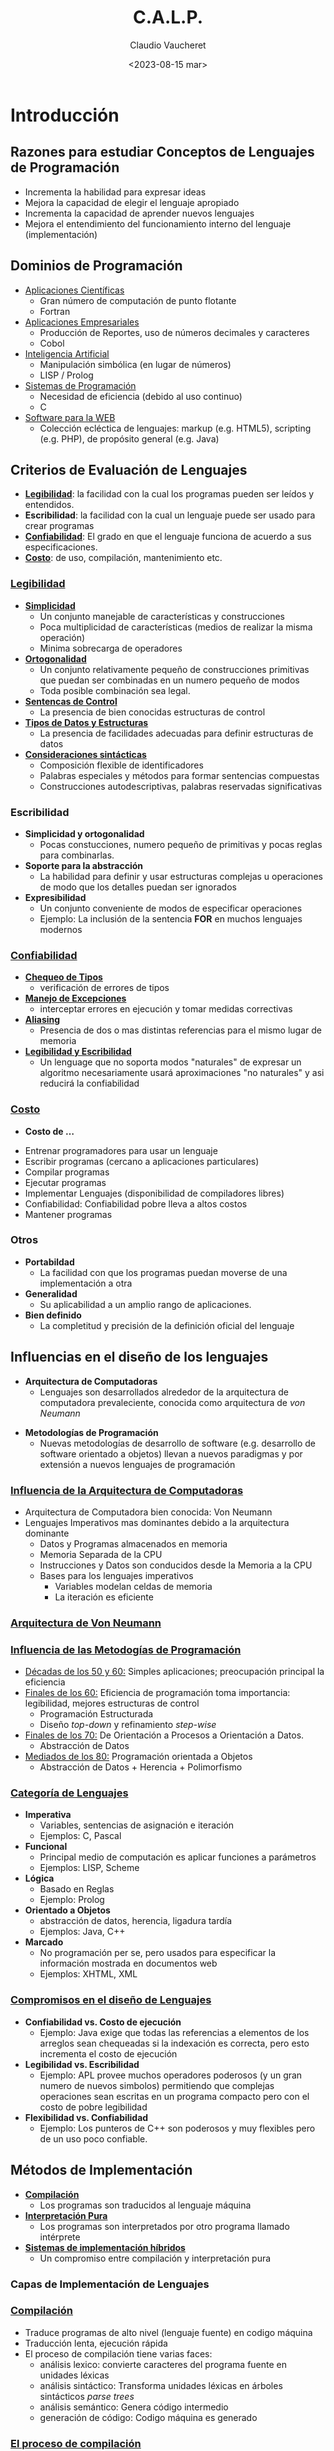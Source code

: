 
#+TITLE: C.A.L.P.
#+DATE:  <2023-08-15 mar>
#+AUTHOR: Claudio Vaucheret 
#+EMAIL: cv@fi.uncoma.edu.ar 

#+REVEAL_INIT_OPTIONS:  transition:'slide' 
#+options: toc:nil num:nil

#+REVEAL_THEME: sky
#+REVEAL_HLEVEL: 2
#+reveal_root:  https://cdn.jsdelivr.net/npm/reveal.js
#+REVEAL_EXTRA_CSS: grids.css



* Introducción

** Razones para estudiar Conceptos de Lenguajes de Programación
#+ATTR_REVEAL: :frag (appear)
- Incrementa la habilidad para expresar ideas
- Mejora la capacidad de elegir el lenguaje apropiado
- Incrementa la capacidad de aprender nuevos lenguajes
- Mejora el entendimiento del funcionamiento interno del lenguaje
  (implementación)


** Dominios de Programación
   #+REVEAL_HTML: <div style="font-size: 65%;">
#+ATTR_REVEAL: :frag (appear)
- [[color:blue][Aplicaciones Científicas]]
  - Gran número de computación de punto flotante
  - Fortran
- [[color:blue][Aplicaciones Empresariales]]
  - Producción de Reportes, uso de números decimales y caracteres
  - Cobol
- [[color:blue][Inteligencia Artificial]]
  - Manipulación simbólica (en lugar de números)
  - LISP / Prolog
- [[color:blue][Sistemas de Programación]]
  - Necesidad de eficiencia (debido al uso continuo)
  - C
- [[color:blue][Software para la WEB]]
  - Colección ecléctica de lenguajes: markup (e.g. HTML5), scripting
    (e.g. PHP), de propósito general (e.g. Java)

** Criterios de Evaluación de Lenguajes
#+ATTR_REVEAL: :frag (fade-in-then-semi-out) 
- [[color:blue][*Legibilidad*]]: la facilidad con la cual los programas pueden ser
  leídos y entendidos.
- *Escribilidad*: la facilidad con la cual un lenguaje puede ser usado
  para crear programas
- [[color:orange][*Confiabilidad*]]: El grado en que el lenguaje funciona de acuerdo a
  sus especificaciones.
- [[color:red][*Costo*]]: de uso, compilación, mantenimiento etc.

*** [[color:blue][Legibilidad]]
     #+REVEAL_HTML: <div style="font-size: 60%;">
#+ATTR_REVEAL: :frag (fade-in-then-semi-out)     
- [[color:blue][*Simplicidad*]]
  - Un conjunto manejable de características y construcciones
  - Poca multiplicidad de características (medios de realizar la misma operación)
  - Minima sobrecarga de operadores
- [[color:blue][*Ortogonalidad*]]
  - Un conjunto relativamente pequeño de construcciones primitivas que
    puedan ser combinadas en un numero pequeño de modos
  - Toda posible combinación sea legal.
- [[color:blue][*Sentencas de Control*]]
  - La presencia de bien conocidas estructuras de control
- [[color:blue][*Tipos de Datos y Estructuras*]]
  - La presencia de facilidades adecuadas para definir estructuras de datos
- [[color:blue][*Consideraciones sintácticas*]]
  - Composición flexible de identificadores
  - Palabras especiales y métodos para formar sentencias compuestas
  - Construcciones autodescriptivas, palabras reservadas
    significativas

*** Escribilidad
     #+REVEAL_HTML: <div style="font-size: 80%;">
#+ATTR_REVEAL: :frag (fade-in-then-semi-out)     
- *Simplicidad y ortogonalidad*
  - Pocas constucciones, numero pequeño de primitivas y pocas reglas
    para combinarlas.
- *Soporte para la abstracción*
  - La habilidad para definir y usar estructuras complejas u
    operaciones de modo que los detalles puedan ser ignorados
- *Expresibilidad*
  - Un conjunto conveniente de modos de especificar operaciones
  - Ejemplo: La inclusión de la sentencia *FOR* en  muchos lenguajes modernos

*** [[color:orange][Confiabilidad]]
     #+REVEAL_HTML: <div style="font-size: 70%;">
#+ATTR_REVEAL: :frag (fade-in-then-semi-out)     
- [[color:orange][*Chequeo de Tipos*]]
  - verificación de errores de tipos
- [[color:orange][*Manejo de Excepciones*]]
  - interceptar errores en ejecución y tomar medidas correctivas
- [[color:orange][*Aliasing*]]
  - Presencia de dos o mas distintas referencias para el mismo lugar
    de memoria
- [[color:orange][*Legibilidad y Escribilidad*]]
  - Un lenguage que no soporta modos "naturales" de expresar un
    algoritmo necesariamente usará aproximaciones "no naturales" y asi
    reducirá la confiabilidad

*** [[color:red][Costo]]
     #+REVEAL_HTML: <div style="font-size: 80%;">   
    
- *Costo de ...*
#+ATTR_REVEAL: :frag (fade-in-then-semi-out)  
  + Entrenar programadores para usar un lenguaje
  + Escribir programas (cercano a aplicaciones particulares)
  + Compilar programas
  + Ejecutar programas
  + Implementar Lenguajes (disponibilidad de compiladores libres)
  + Confiabilidad: Confiabilidad pobre lleva a altos costos
  + Mantener programas

*** Otros
#+ATTR_REVEAL: :frag (fade-in-then-semi-out)
- *Portabildad*
  + La facilidad con que los programas puedan moverse de una
    implementación a otra
- *Generalidad*
  + Su aplicabilidad a un amplio rango de aplicaciones.
- *Bien definido*
  + La completitud y precisión de la definición oficial del lenguaje

** Influencias en el diseño de los lenguajes
        #+REVEAL_HTML: <div style="font-size: 90%;">
	
#+ATTR_REVEAL: :frag highlight-current-blue
 - *Arquitectura de Computadoras*
   + Lenguajes son desarrollados alrededor de la arquitectura de
     computadora prevaleciente, conocida como arquitectura de /von Neumann/
#+ATTR_REVEAL: :frag highlight-current-green     
 - *Metodologías de Programación*
   + Nuevas metodologías de desarrollo de software (e.g. desarrollo de
     software orientado a objetos) llevan a nuevos paradigmas y por
     extensión a nuevos lenguajes de programación

*** [[color:blue][Influencia de la Arquitectura de Computadoras]]
     #+REVEAL_HTML: <div style="font-size: 90%;">
- Arquitectura de Computadora bien conocida: Von Neumann
- Lenguajes Imperativos mas dominantes debido a la arquitectura
  dominante
  + Datos y Programas almacenados en memoria
  + Memoria Separada de la CPU
  + Instrucciones y Datos son conducidos desde la Memoria a la CPU
  + Bases para los lenguajes imperativos
    - Variables modelan celdas de memoria
    - La iteración es eficiente

*** [[color:blue][Arquitectura de Von Neumann]]

[[file:vonneumann2.png]] 

*** [[color:green][Influencia de las Metodogías de Programación]]
         #+REVEAL_HTML: <div style="font-size: 80%;">   
- [[color:green][Décadas de los 50 y 60:]] Simples aplicaciones; preocupación principal
  la eficiencia
- [[color:green][Finales de los 60:]] Eficiencia de programación toma importancia:
  legibilidad, mejores estructuras de control
  + Programación Estructurada
  + Diseño /top-down/ y refinamiento /step-wise/
- [[color:green][Finales de los 70:]] De Orientación a Procesos a Orientación a Datos.
  + Abstracción de Datos
- [[color:green][Mediados de los 80:]] Programación orientada a Objetos
  - Abstracción de Datos + Herencia + Polimorfismo

*** [[color:green][Categoría de Lenguajes]]
             #+REVEAL_HTML: <div style="font-size: 65%;">   
- *Imperativa*
  + Variables, sentencias de asignación e iteración
  + Ejemplos: C, Pascal
- *Funcional*
  + Principal medio de computación es aplicar funciones a parámetros
  + Ejemplos: LISP, Scheme
- *Lógica*
  + Basado en Reglas
  + Ejemplo: Prolog
- *Orientado a Objetos*
  + abstracción de datos, herencia, ligadura tardía
  + Ejemplos: Java, C++
- *Marcado*
  + No programación per se, pero usados para especificar la
    información mostrada en documentos web
  + Ejemplos: XHTML, XML

*** [[color:green][Compromisos en el diseño de Lenguajes]]
             #+REVEAL_HTML: <div style="font-size: 80%;">   
- *Confiabilidad vs. Costo de ejecución*
  + Ejemplo: Java exige que todas las referencias a elementos de los
    arreglos sean chequeadas si la indexación es correcta, pero esto
    incrementa el costo de ejecución
- *Legibilidad vs. Escribilidad*
  + Ejemplo: APL provee muchos operadores poderosos (y un gran numero
    de nuevos simbolos) permitiendo que complejas operaciones sean
    escritas en un programa compacto pero con el costo de pobre legibilidad
- *Flexibilidad vs. Confiabilidad*
  + Ejemplo: Los punteros de C++ son poderosos y muy flexibles pero de
    un uso poco confiable.

** Métodos de Implementación 
- [[color:orange][*Compilación*]]
  + Los programas son traducidos al lenguaje máquina
- [[color:brown][*Interpretación Pura*]]
  + Los programas son interpretados por otro programa llamado intérprete
- [[color:purple][*Sistemas de implementación híbridos*]]
  + Un compromiso entre compilación y interpretación pura

*** Capas de Implementación de Lenguajes
#+ATTR_HTML: :width 70% :height auto
[[file:interfacecapas2.png]]

*** [[color:orange][Compilación]]
                 #+REVEAL_HTML: <div style="font-size: 90%;">   
- Traduce programas de alto nivel (lenguaje fuente) en codigo máquina
- Traducción lenta, ejecución rápida
- El proceso de compilación tiene varias faces:
  + análisis lexico: convierte caracteres del programa fuente en
    unidades léxicas
  + análisis sintáctico: Transforma unidades léxicas en árboles
    sintácticos /parse trees/
  + análisis semántico: Genera código intermedio
  + generación de código: Codigo máquina es generado

*** [[color:orange][El proceso de compilación]]

[[file:procesocomp2.png]] 

*** [[color:orange][Terminología Adicional de Compilación]]

- Módulo de carga (imagen ejecutable) : El código del usuario y del
  sistema juntos
- /linking and loading/ Enlazado y Carga: El proceso de recolectar los
  programas del sistema y enlazarlo al programa del usuario

*** [[color:orange][Ejecución del Código Máquina]]

- ciclo de traer y ejecutar (sobre una arquitectura Von Neumann)

#+BEGIN_SRC ada
repeat  por siempre
   traer la instrucción apuntada por el contador
   incrementar el contador
   decodificar la instrucción
   ejecutar la instrucción
end repeat
#+END_SRC

*** [[color:orange][/Cuello de botella/ de Von Neumann]]

- La velocidad de conección entre la memoria de la computadora y su
  procesador determina la velocidad de la computadora
- Las intrucciones del programa son ejecutadas mucho mas rápido que la
  velocidad de conección; por lo tanto ésta se vuelve el /cuello de botella/
- Es conocido que /cuello de botella/ de la arquitectura de Von
  Neumann es el principal factor en la velocidad de las computadoras

*** [[color:brown][Interpretación Pura]]
- Sin traducción
- Facil implementación de programas. Errores de tiempo de ejecución
  pueden ser facilmente reconocidos
- Ejecución mas lenta (10 a 100 veces mas lenta que programas compilados)
- Frecuentemente requiere mas espacio
- Se volvio infrecuente en lenguajes de alto nivel
- Han retornado con lenguajes de /sripting/ para la Web (e.g. JavaScript)

*** [[color:brown][Proceso de Interpretación Pura]]

[[file:procesointerppuro2.png]]

*** [[color:purple][Sistemas de Implementación Híbrida]]
                 #+REVEAL_HTML: <div style="font-size: 80%;">   
- Un compromiso entre compilador y intérprete puro
- El programa en lenguaje de alto nivel es traducido a un lenguaje
  intermedio que permite facil interpretación
- Mucho mas rápido que interpretación pura
- Ejemplos
  + Programas en Perl son parcialmente compilados para detectar
    errores antes de la interpretación
  + Implementaciones iniciales de Java fueron híbridas, la forma
    intermedia /byte code/, proveyó portabilidad a toda máquina que
    tenía un interprete de /byte code/ y un sistema de /run time/
    (juntos son llamados la máquina virtual de java)

*** [[color:purple][Proceso de Implementación Híbrida]]
    #+ATTR_HTML: :width 23% :height auto
[[file:procesohibrido2.png]] 

*** [[color:purple][Sistemas de Implementación /Just in Time/]]
- Inicialmente Los programas se traducen a un lenguaje intermedio
- Luego el lenguaje intermedio se compila a código máquina
- La versión en máquina se conserva para llamadas subsecuentes
- Sistemas JIT son ampliamente usados para programas Java
- Lenguajes .NET son implementados con sistemas JIT

*** Preprocesadores
- Macros de preprocesamiento (instrucciones) son comunmente usadas
  para especificar que código de otros archivos sean incluidos
- Un preprocesador procesa un programa inmediatamente antes de que el
  programa se compile para expandir las macros incluídas
- Un ejemplo conocido: El preprocesador de C
  + expands #include, #define, y macros similares

*** Entornos de Programación
                  #+REVEAL_HTML: <div style="font-size: 80%;">   
- Una colección de herramientas usadas en el desarrollo de software
- UNIX
  + un tradicional sistema operativo y colección de herramientas
  + hoy en dia frecuentemente usado a través de un GUI que corren
    sobre UNIX
- Borland JBuilder
  + Un entorno de programación integrado para Java
- Microsoft Visual Studio .NET
  + Un complejo entorno visual de desarrollo
  + Usado para programar en C#, Visual Basic .NET, jscript, J# o C++
  

* Evolución de los Lenguajes de Programación

** Lenguajes de Programación

#+ATTR_HTML: :width auto :height 570
[[https://ingenieriadesoftware.es/wp-content/uploads/2019/04/diagram-languages-light.png][file:diagram-languages-light.png]]

** Lenguajes de Programación

#+ATTR_HTML: :width auto :height 570
[[https://ingenieriadesoftware.es/wp-content/uploads/2019/04/diagram-languages-full.png][file:diagram-languages-full.png]]

** Evolución de los primeros lenguajes
 #+ATTR_REVEAL: :frag (roll-in)

**  Konrad Zuse's language de la computadora Z4.

[[file:z4.png]]

*** Zuse's Plankalkül

- Desarrollado en 1945
- Nunca implementado
- Su descripción fue publicada en 1972.
- Tipos de datos: bit, Integer and float tipos compuestos.
- arreglos y registros

#+BEGIN_SRC lisp
  | A + 1 => A
V | 4        5
S | 1.n      1.n
#+END_SRC




** Codigo Máquina: pseudocodigos ¿?

*** Escribir en lenguaje máquina

- poco legibles y modificables
- sin indices ni punto flotante
- direccionamiento absoluto

*** Shorte Code Mauchly (1949) 

- computadora BINAC 
- Expresiones eran codificadas de izquierda a derecha
- Ejemplos de operaciones:

#+BEGIN_SRC lisp
01 - 06 abs value 1n (n+2)nd power
02 ) 07 +         2n (n+2)nd root
03 = 08 pause     4n if <= n
04 / 09 (         58 print and tab
#+END_SRC

La sentencia X0 = SQRT(ABS(Y0)) podria ser codificada como:

#+BEGIN_SRC lisp
00 X0 03 20 06 Y0
#+END_SRC

*** Speedcoding

- Desarrollado por John Backus en 1954 para IBM 701
- Pseudo operaciones para funciones aritméticas y matemáticas
  - bifurcación condicional e incondicional
  - registros autoincrementales para acceso a arreglos
  - 4.2 millisegundos la instruccion de suma y 700 palabras para el programa
  - 2 semanas de programación en pocas horas!!!

*** Otros sistemas relacionados

- Sistema de "compilación" UNIVAC
  - Desarrollado por el equipo de Brace Hopper
  - Pseudocodigo expandido en código máquina (macros)
- David J Wheeler (Universidad de Cambridge) (1950)
  - Desarrollo un método de usar bloques de direccionamiento reubicables
- Wilkes (1951-1957) desarrollo lenguaje /assembler/ con estas ideas


** IBM 704 y Fortran

#+ATTR_HTML: :width auto :height 570
[[file:ibm704.jpg]]

*** Fortan
        #+REVEAL_HTML: <div style="font-size: 90%;">   
- Fortran 0: 1954 - no implementado
- Fortran 1 1957
  - Diseñado para la nueva IBM 704, que tenía registros y aritmética
    de punto flotante
  - Entorno de Desarrollo
    - Las Computadoras eran pequeñas y confiables
    - Las aplicaciones eran científicas
    - Sin metodología ni herramientas de programación
    - Importancia en *eficiencia*

*** Proceso de Diseño
- El impacto del entorno en el diseño de Fortran
  - Sin necesidad de almacenamiento dinámico
  - Necesidad de un buen manejo de arreglos y ciclos
  - Sin manejo de cadenas, aritmética decimal o herramientas de
    entrada/salida (de uso comercial)

*** Fortran I
- Primera versión implementada de Fortrand
  - Nombres hasta 6 caracteres
  - Ciclos iterativos con post condición (*DO*)
  - I/O formateada
  - subprogramas definidos por el usuario
  - Sentencias condicionales de tres modos (*IF* aritmético)
  - sentencias sin tipo de datos

*** Fortran I
- Primera versión implementada
  - Sin compilación separada
  - Compilador distribuido en Abril de 1957,
  - Programas de mas de 400 lineas raramente compilaban correctamente,
    principalmente debido a la pobre confiabilidad de la IBM 704
  - La Codificación era verdaderamente rápida
  - Rapidamente se volvió ampliamente usado

*** Fortran II
- Distribuido en 1958
  - Compilación independiente
  - Se corrigieron muchos errores

*** Fortran IV
- Desarrollado durante 1960-1962
  - Declaración explicita de tipos
  - Sentencia de selección lógica
  - Nombres de programas podian ser pasados como parámetros
  - ANSI standard en 1966

*** Fortran 77
- Se volvió el nuevo estandard en 1978
  - Manejo de cadenas de caracteres
  - sentencia de control de ciclos lógico
  - sentencia *IF-THEN-ELSE*

*** Fortran 90
- Con los mas significativos cámbios desde el Fortran 77
  - Módulos
  - Arreglos dinámicos
  - Punteros
  - Recursión
  - sentencia *CASE*
  - chequeo de tipos en los parametros

*** Evaluación de Fortran
- Compiladores altamente optimizados (todas las versiones anteriores a 90)
  - Los tipos y almacenamiento de todas las variables eran fijas antes del
    tiempo de ejecución.
- Dramaticamente cambió para siempre el modo en que las computadoras
  fueron usadas
- Caracterizados como la /lingua franca/ del mundo de la computación


** Programación Funcional: LISP

#+ATTR_HTML: :width auto :height 570
[[file:McCarthy-.jpg]]
John McCarthy
*** LISP
- /LISt Processing Language/
  + Diseñado en el MIT por McCarthy
- Investigación en AI necesitaba un lenguaje
  + Procesamiento de datos en Listas (en lugar de arreglos)
  + Computación simbólica (en lugar de numérica)
- Solo dos tipos de datos: átomos y listas
- Basado en el *Lambda calculus*

*** Representación de Listas LISP

[[file:represlistas.png]]

*** Evaluación de LISP
- Pionero en programación funcional
  - Sin necesidad de variables o asignación
  - Control via recursión y expresiones condicionales
- Aún un lenguaje dominante para IA
- COMMON LISP y Scheme son dialectos contemporaneos de LISP
- ML, Miranda, Haskell son lenguajes relacionados

*** Scheme
- Desarrollado en el MIT a mediados de los 70
- Pequeño
- Extensivo uso de alcance estático
- Funciones como entidades de primera clase
- Sintaxis simple, ideal para aplicaciones educativas

*** COMMON LISP
- Un esfuerzo por combinar características de varios dialectos de LISP
  en un solo lenguaje
- Grande y Complejo

** Primera sofisticación: ALGOL 60

*** Algol 60
- Entorno de Desarrollo
  - FORTRAN había arribado para las IBM 70x
  - Muchos lenguajes se habían desarrollado para máquinas específicas
  - Ningún lenguaje era portable; todos eran dependiente de las máquinas
  - No existía ningún lenguaje universal para comunicar algoritmos
- ALGOL 60 fue el resultado del esfuerzo de designar un lenguaje universal

*** Primitivo proceso de diseño
- Encuentro de ACM y GAMM para cuatro dias de diseño (27 de Mayo al 1
  de Junio de 1958)
- Metas del Lenguaje
  + Cercano a la notación matemática
  + Bueno para describir algoritmos
  + Traducible a lenguaje máquina

*** ALGOL 58
                     #+REVEAL_HTML: <div style="font-size: 80%;">   
- El concepto de tipos fue formalizado
- Los nombre podrían tener cualquier longitud
- Los arreglos podrían tener cualquier número de subíndices
- Los parámetros fueron separados por modo (Entrada y Salida)
- Subíndices fueron colocados entre corchetes
- Sentencias compuestas (*begin ... end*)
- Punto y coma como separador de sentencias
- Operador de asignación fue *:=*
- *if* tenía una cláusula *else-if*
- Sin E/S - "podría hacerlo dependiente de la máquina"

*** Implementación de ALGOL 58
- Sin intención de ser implementado, sin embargo variaciones de él si
  lo fueron (MAD, JOVIAL)
- Aunque IBM fue inicialmente entusiasta, todo soporte fue quitado a
  mediados de 1959

*** ALGOL 60
- Se modificó ALGOL 58 en una reunión de 6 dias en Paris
- Nuevas Características
  + Estructura de bloques (alcance local)
  + Dos métodos de pasaje de parámetros
  + Recursión de subprogramas
  + arreglos dinámicos (basados en pilas)
  + Todavía sin E/S ni manejo de cadenas de caracteres

*** Evaluación de ALGOL 60
- Exitoso
  + Fue el modo estándar de publicar algoritmos por los siguientes 20 años
  + Todo subsecuente lenguaje imperativo fue basado en él
  + Primer lenguaje independiente de la máquina
  + Primer lenguaje cuya sintaxis fue formalmente definida (BNF)

*** Evaluación de ALGOL 60
- Fracaso
  - Nunca fue ampliamente usado, especialmente en U.S.
  - Razones:
    + Falta de E/S y el conjunto de caracteres lo hacía no portable
    + Demasiado flexible para implementar
    + atrincheramiento de Fortran
    + Falta de soporte de IBM

** Aplicaciones Comerciales: COBOL

#+ATTR_HTML: :width auto :height 570
   [[file:gracehopper.webp]]
   Grace Hopper

*** COBOL Commercial Buisness Language
- Entorno de Desarrollo
  + UNIVAC comenzó a usar FLOW-MATIC
  + USAF comenzó a usar AIMACO
  + IBM desarrolló COMTRAN

*** COBOL Historia
- Basado en FLOW-MATIC
- características de FLOW-MATIC:
  + Nombres de mas de 12 caracteres, con guiones incluidos
  + Nombres en Inglés para los operadores aritméticos
  + Datos y códigos completamente separados
  + Verbos eran las primeras palabras en toda sentencia

*** COBOL proceso de diseño
                 #+REVEAL_HTML: <div style="font-size: 80%;">   
- Primera reunión de diseño (Pentagon) - Mayo de 1959
- Metas de Diseño
  + Debe lucir como simple Ingles
  + Facil de usar, aún si esto significara menor potencia
  + Debe ampliar la base de los usuarios de computadoras
  + No debe estar sesgado por los actuales problemas de compiladores.
- Los miembros del comité eran todos de los fabricantes de
  computadoras y divisiones del DoD
- Problemas de Diseño: expresiones aritméticas? Desacuerdo entre fabricantes

*** Evaluación de COBOL
- Contribuciones
  + Primeras facilidades de Macros en un lenguaje de alto nivel
  + Estructuras de datos jerárquicos (registros)
  + Sentencias de selección anidadas
  + Nombres largos (mas de 30 caracteres), con guiones
  + División de Datos separadas

*** Influencia del Departamento de Defensa
- Primer lenguaje requerido por DoD
  + Podría haber fallado sin Dod
- Aún es el lenguaje mas usado en aplicaciones comerciales


** Comienzo de tiempo compartido: BASIC

*** BASIC
- Diseñado por Kemeny & Kurtz en Dartmouth
- Metas de diseño
  + Facil de aprender y usar por estudiantes que no sean de ciencias
  + Debe ser placentero y amigable
  + Acceso Libre
  + El tiempo del usuario es mas importatne que el tiempo de computación
- Dialecto popular actual: Visual BASIC
- Primer lenguaje ampliamente usado con tiempo compartido

** Todo para Todos: PL/I

*** PL/I
- Diseñado por IBM y SHARE
- Situación de la computación en 1964 (desde el punto de vista de IBM)
  - Computación científica
    - Computadoras IBM 1620 y 7090
    - FORTRAN
    - grupo de usuarios SHARE
  - Computación de empresas
    - Computadoras IBM 1401, 7080
    - COBOL
    - grupo de usuarios GUIDE

*** Antecedentes PL/I
                     #+REVEAL_HTML: <div style="font-size: 80%;">   
- En 1965
  - usuarios científicos comenzaron a necesitar Entrada/Salida mas
    elaborada, como tenía COBOL; y usuarios empresariales comenzaron a
    necesitar aritmética de punto flotante y arreglos
  - Muchas empresas empezaron a necesitar dos clases de computadoras,
    lenguajes y personal de soporte. Demasiado Costo.
- La solución mas obvia:
  - Construir una nueva computadora para ambas clases de aplicaciones
  - Diseñar un nuevo lenguaje para ambas clases de aplicaciones.

*** Proceso de diseño
- Diseñado en 5 meses por un comité bipartito:
  + tres miembros de IBM y tres miembros de SHARE
- Concepto inicial
  + Una extensión de Fortran IV
- Inicialmente llamado NPL (Nuevo Lenguaje de Programación)
- El nombre cambió a PL/I en 1965

*** Evaluación de PL/I
- contribuciones de PL/I
  + Primer nivel de concurrencia
  + Primer manejador de excepciones
  + llave de selección de recursión
  + Primer tipo de dato puntero
- Muchas características fueron pobremente diseñadas
- Demasiado grande y demasiado complejo

** Lenguajes Dinámicos

*** APL y SNOBOL
- Caracterizados por tipos dinámicos y administración dinámica de memoria
- Las Variables son sin tipos
  - Una variable adquiere un tipo cuando se le asigna un valor
- El almacenamiento se le asigna a una variable cuando se le asigna un valor

*** APL: (/A Programming Language/)
- Diseñado como un lenguaje de descripción de hardware en IBM por Ken
  Iverson alrededor de 1960
  - Altamente expresivo (muchos operadores, tambien para arreglos de
    varias dimensiones)
  - Programas muy difíciles de leer
- Aún en uso con mínimos cambios

*** SNOBOL
- Diseñado como un lenguaje de manipulación de cadena de caracteres en
  los laboratorios BELL por Farber, Griswold y Polensky
- Operaciones poderosas para comparar patrones de cadenas de caracteres
- Mas lento que los lenguajes alternativos (y por lo tanto no usado
  para escribir editores)
- Aún usado para tareas de procesamiento de texto

** El comienzo de la Abstracción de Datos

*** Simula 67
- Diseñado originalmente para sistemas de simulación en Noruega por
  Nygaard y Dahl
- Basado en Algol 60 y Simla I
- Principales contribuciones
  + Co-rutinas, una clase de subprogramas
  + Implementado en una estructura llamada /class/
  + Las /Classes/ son la base para la abstracción de datos
  + Las /Classes/ son las estructuras tanto para los datos locales y
    la funcionalidad

** Diseño Ortogonal

*** ALGOL 68
- Continúa el desarrollo de ALGOL 60 pero no es un superconjunto de
  ese lenguaje
- Fuente de muchas nuevas ideas (aún cuando el lenguaje mismo nunca
  fue ampliamente usado)
- El diseño es basado en el concepto de ortogonalidad
  - Pocos conceptos principales, con pocos mecanismos de combinación

*** Evaluación de ALGOL 68
- Contribuciones
  + Estructuras de datos definidas por el usuario
  + Tipos Referencias
  + Arreglos dinámicos
- Comentarios
  + Menor uso que ALGOL 60
  + Tuvo gran influencia en los lenguajes subsecuentes, especialmente
    Pascal, C y Ada

*** Principales Descendientes de ALGOL
- El lenguaje ALGOL impactó en todos los lenguajes imperativos
  - Pascal
  - C
  - Modula/Modula 2
  - Ada
  - Oberon
  - C++/Java
  - Perl
  - ...

*** PASCAL - 1971
- Desarrollado por Wirth (un miembro del comité de Algol 68)
- Diseñado para enseñar programación estructurada
- Pequeño, simple, nada realmente nuevo
- Gran impacto en la enseñanza de la programación
  - Desde mediados de los 70 hasta fines de los 90, fue el lenguaje
    mas ampliamente usado para enseñar programación.

*** C - 1971
- Diseñado para programar sistemas (en los laboratorios DELL por
  Dennis Richie)
- Evolución de BCLP, B, pero también de ALGOL 68
- Poderoso conjunto de operadores, pero con débil chequeo de tipos.
- Inicialmente difundido a través de UNIX
- Muchas areas de aplicación

*** PERL
                     #+REVEAL_HTML: <div style="font-size: 80%;">   
- Relacionado a ALGOL solo a través de C
- Un lenguaje de /scripting/
  - un /script/ es un archivo que contiene instrucciones para ser ejecutadas
  - otros ejemplos: sh, awk, tcl/tk
- Desarrollado por Larry Wall
- Las variables de Perl estan estáticamente tipeadas y declaradas implicitamente.
  - Tres espacios de nombres definidos denotados por el primer
    caracter del nombre de la variable
- Poderoso pero también peligroso
- Ampliamente usado como lenguaje de propósito general

** Programación basado en la Lógica

*** Prolog
- Desarrollado por Comerauer y Roussel (Universidad de Aix-Marseille),
  con ayuda de Kowalski (Universidad de Edinburgh)
- Basado en lógica formal
- No es procedural
- Puede se resumido como un sistema de base de datos inteligente que
  usa procesos de inferir la verdad de consultas dadas
- /Constraint Logic Programming/

** Historia del mas grande esfuerzo de diseño

*** Ada
          #+REVEAL_HTML: <div style="font-size: 90%;">   
- Enorme esfuerzo de Diseño, involucrando cientos de personas, mucho
  dinero y alrededor de 8 años
  - requerimientos de Strawman (Abril de 1975)
  - requerimientos de Woodman (Agosto de 1975)
  - requerimientos de Tinman (1976)
  - equipamiento de Ironman (1977)
  - requerimeintos de Stellman (1978)
- Nombrado Ada por Augusta Ada Byron conocida por ser la primera programadora

*** Evaluación de Ada
              #+REVEAL_HTML: <div style="font-size: 80%;">   
- Contribuciones
  - /Packages/ soporte para abstraccion de datos
  - Manejo de excepciones - muy elaborado
  - Unidad de programas genérico
  - Concurrencia - a través del modelo de tareas
- Comentarios
  - Diseño Competitivo
  - Incluye todo lo conocido de ingeniería de software y diseño de lenguajes
  - Los primeros compiladores fueron muy dificultosos: el primero
    realmente usable apareció recién 5 años despues que el diseño fue
    completado

*** Ada 95
- Ada 95 (comenzó en 1988)
  - Soporte para OOP a través de derivación de tipos
  - Mejores mecanismos de control para compartir datos
  - Nuevas características de concurrencia
  - Librerías mas flexibles
- Su popularidad sufrió debido a que el DoD no requirió mas su uso y
  también debido a la popularidad de C++

** Programación Orientada a Objetos (OOP)

*** Smalltalk
- Desarrollado en Xerox PARC, inicialmente pro Alan Kay, luego por
  Adele Goldberg
- Primera implementación completa de un lenguaje orientado a objetos
  (abstracción de datos, herencia y ligadura dinámica de tipos)
- Pionero en el diseñode interface gráfica del usuario
- Promocionó OOP

*** Combinando OOP y Programación Imperativa: C++
- Desarrollado en Laboratorios BELL por Stroustrup en 1980
- Evolución desde C y SIMULA 67
- Facilidades para oop, tomadas paralelamente de SIMULA 67
- Provee manejo de excepciones
- Un lenguaje grande y complejo, porque soporta tanto programacion procedural como OO
- Rápidamente creció en popularidad
- estandar ANSI aprobado en Noviembre de 1997

*** Lenguajes OOP relacionados
                     #+REVEAL_HTML: <div style="font-size: 80%;">   
- Eiffel (diseñado por Bertrand Meyer 1992)
  - No directamente derivado de otros lenguajes
  - mas pequeño y simple que C++, pero aún con la mayoría de su potencia
  - Falta de popularidad con respecto a C++ debido a que los entusiastas
    de C++ eran ya programadores de C.
- Delphi (Borland)
  - Pascal mas características para soportar OOP
  - mas elegante y seguro que C++

*** Un lenguaje imperativo orientado a Objetos: Java
                     #+REVEAL_HTML: <div style="font-size: 90%;">   
- Desarrollado en Sun a principios de los 90
  - C y C++ no era satisfactorio para dispositivos electrónicos embebidos
- Basado en C++
  - Simplificado significativamente (no incluye *struct*, *union*,
    *enum*, punteros aritméticos y la mitad de las asignaciones
    coercitivas de C++)
  - soporta /solo/ OOP
  - Tiene referencias, pero no punteros
  - Incluye soporte para applets y formas de concurrencias

*** Evaluación de Java
- Elimina características inseguras de C++
- Características de concurrencia
- Librerías para applets, GUI's, acceso a base de datos
- Portable: concepto de Máquina Virtual, compilador JIT
- Ampliamente usado para paginas de la WWW
- El uso en otras áreas se incrementó mas rápido que otros lenguajes

** Lenguajes de /Scripting/ para la WWW

*** /Scripting/
                  #+REVEAL_HTML: <div style="font-size: 80%;">   
- JavaScript
  + Una aventura en conjunto de Netscape y Sun Microsystem
  + Usada en programación WEB (del lado del cliente) para crear
    documentos HTML dinámicos
  + Relacionado a Java, solo a través de la sintaxis similar
- PHP
  + PHP: Preprocesador Hipertexto
  + Usado para programación WEB (del lado del servidor), produce
    codigo HTML como salida
- Python
  + Un lenguaje orientado a objetos interpretado
  + chequeo de tipos pero tipeado dinámicamente
  + Soporta CGI y procesamiento de formularios








  








